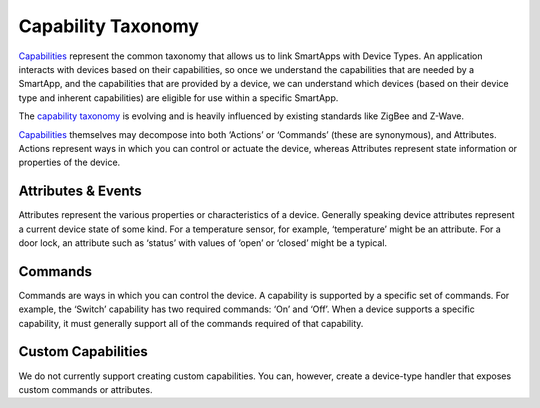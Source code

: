 Capability Taxonomy
===================

`Capabilities <https://graph.api.smartthings.com/ide/doc/capabilities>`__
represent the common taxonomy that allows us to link SmartApps with
Device Types. An application interacts with devices based on their
capabilities, so once we understand the capabilities that are needed by
a SmartApp, and the capabilities that are provided by a device, we can
understand which devices (based on their device type and inherent
capabilities) are eligible for use within a specific SmartApp.

The `capability
taxonomy <https://graph.api.smartthings.com/ide/doc/capabilities>`__ is
evolving and is heavily influenced by existing standards like ZigBee
and Z-Wave.

`Capabilities <https://graph.api.smartthings.com/ide/doc/capabilities>`__
themselves may decompose into both ‘Actions’ or ‘Commands’ (these are
synonymous), and Attributes. Actions represent ways in which you can
control or actuate the device, whereas Attributes represent state
information or properties of the device.

Attributes & Events
-------------------

Attributes represent the various properties or characteristics of a
device. Generally speaking device attributes represent a current device
state of some kind. For a temperature sensor, for example, ‘temperature’
might be an attribute. For a door lock, an attribute such as ‘status’
with values of ‘open’ or ‘closed’ might be a typical.

Commands
--------

Commands are ways in which you can control the device. A capability is
supported by a specific set of commands. For example, the ‘Switch’
capability has two required commands: ‘On’ and ‘Off’. When a device
supports a specific capability, it must generally support all of the
commands required of that capability.

Custom Capabilities
-------------------

We do not currently support creating custom capabilities. You can, however,
create a device-type handler that exposes custom commands or attributes.